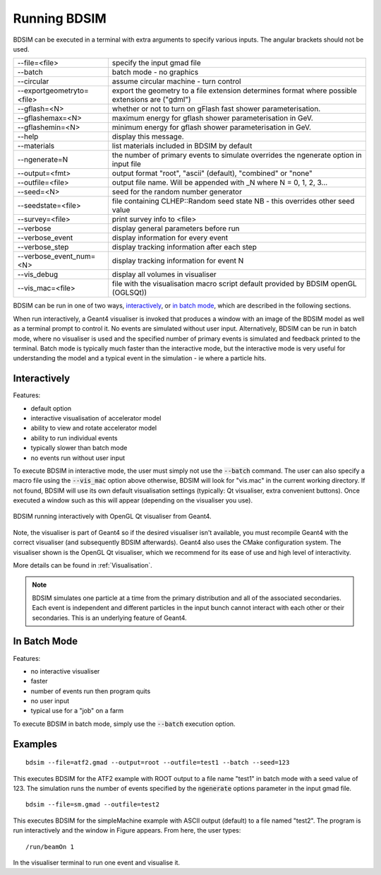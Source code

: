 =============
Running BDSIM
=============

BDSIM can be executed in a terminal with extra arguments to specify various inputs.
The angular brackets should not be used.

+----------------------------+----------------------------------------------+
| --file=<file>              | specify the input gmad file                  |
+----------------------------+----------------------------------------------+
| --batch                    | batch mode - no graphics                     |
+----------------------------+----------------------------------------------+
| --circular                 | assume circular machine - turn control       |
+----------------------------+----------------------------------------------+
| --exportgeometryto=<file>  | export the geometry to a file                |
|                            | extension determines format                  |
|                            | where possible extensions are ("gdml")       |
+----------------------------+----------------------------------------------+
| --gflash=<N>               | whether or not to turn on gFlash fast shower |
|                            | parameterisation.                            |
+----------------------------+----------------------------------------------+
| --gflashemax=<N>           | maximum energy for gflash shower             |
|                            | parameterisation in GeV.                     |
+----------------------------+----------------------------------------------+
| --gflashemin=<N>           | minimum energy for gflash shower             |
|                            | parameterisation in GeV.                     |
+----------------------------+----------------------------------------------+
| --help                     | display this message.                        |
+----------------------------+----------------------------------------------+
| --materials                | list materials included in BDSIM by default  |
+----------------------------+----------------------------------------------+
| --ngenerate=N              | the number of primary events to simulate     |
|                            | overrides the ngenerate option in input file |
+----------------------------+----------------------------------------------+
| --output=<fmt>             | output format "root", "ascii" (default),     |
|                            | "combined" or "none"                         |
+----------------------------+----------------------------------------------+
| --outfile=<file>           | output file name. Will be appended with _N   |
|                            | where N = 0, 1, 2, 3...                      |
+----------------------------+----------------------------------------------+
| --seed=<N>                 | seed for the random number generator         |
+----------------------------+----------------------------------------------+
| --seedstate=<file>         | file containing CLHEP::Random seed state     |
|                            | NB \- this overrides other seed value        |
+----------------------------+----------------------------------------------+
| --survey=<file>            | print survey info to <file>                  |
+----------------------------+----------------------------------------------+
| --verbose                  | display general parameters before run        |
+----------------------------+----------------------------------------------+
| --verbose\_event           | display information for every event          |
+----------------------------+----------------------------------------------+
| --verbose\_step            | display tracking information after each step |
+----------------------------+----------------------------------------------+
| --verbose\_event\_num=<N>  | display tracking information for event N     |
+----------------------------+----------------------------------------------+
| --vis_debug                | display all volumes in visualiser            |
+----------------------------+----------------------------------------------+
| --vis_mac=<file>           | file with the visualisation macro script     |
|                            | default provided by BDSIM openGL (OGLSQt))   |
+----------------------------+----------------------------------------------+

BDSIM can be run in one of two ways, `interactively`_, or `in batch mode`_, which
are described in the following sections.

When run interactively, a Geant4 visualiser is invoked that produces a window with an image
of the BDSIM model as well as a terminal prompt to control it. No events are simulated
without user input. Alternatively, BDSIM can be run in batch mode, where no visualiser
is used and the specified number of primary events is simulated and feedback printed
to the terminal. Batch mode is typically much faster than the interactive mode, but
the interactive mode is very useful for understanding the model and a typical event
in the simulation - ie where a particle hits.

Interactively
=============

Features:

* default option
* interactive visualisation of accelerator model
* ability to view and rotate accelerator model
* ability to run individual events
* typically slower than batch mode
* no events run without user input

To execute BDSIM in interactive mode, the user must simply not use the :code:`--batch` command.
The user can also specify a macro file using the :code:`--vis_mac` option above otherwise, BDSIM
will look for "vis.mac" in the current working directory. If not found, BDSIM will use its own
default visualisation settings (typically: Qt visualiser, extra convenient buttons). Once
executed a window such as this will appear (depending on the visualiser you use).

.. figure:: figures/visualisation/qtvisualiser.png
   :width: 70%
   :align: center
   :figclass: align-center

   BDSIM running interactively with OpenGL Qt visualiser from Geant4.

Note, the visualiser is part of Geant4 so if the desired visualiser isn't available, you
must recompile Geant4 with the correct visualiser (and subsequently BDSIM afterwards). Geant4
also uses the CMake configuration system. The visualiser shown is the OpenGL Qt visualiser, which
we recommend for its ease of use and high level of interactivity.

More details can be found in :ref:`Visualisation`.

.. note:: BDSIM simulates one particle at a time from the primary distribution and all of the
	  associated secondaries. Each event is independent and different particles in the input
	  bunch cannot interact with each other or their secondaries. This is an underlying feature
	  of Geant4.

In Batch Mode
=============

Features:

* no interactive visualiser
* faster
* number of events run then program quits
* no user input
* typical use for a "job" on a farm

To execute BDSIM in batch mode, simply use the :code:`--batch` execution option.

Examples
========
::

   bdsim --file=atf2.gmad --output=root --outfile=test1 --batch --seed=123

This executes BDSIM for the ATF2 example with ROOT output to a file name "test1" in batch
mode with a seed value of 123. The simulation runs the number of events specified by the
:code:`ngenerate` options parameter in the input gmad file. ::

      bdsim --file=sm.gmad --outfile=test2

This executes BDSIM for the simpleMachine example with ASCII output (default) to a file named
"test2". The program is run interactively and the window in Figure appears. From here, the
user types::
  
  /run/beamOn 1

In the visualiser terminal to run one event and visualise it.



